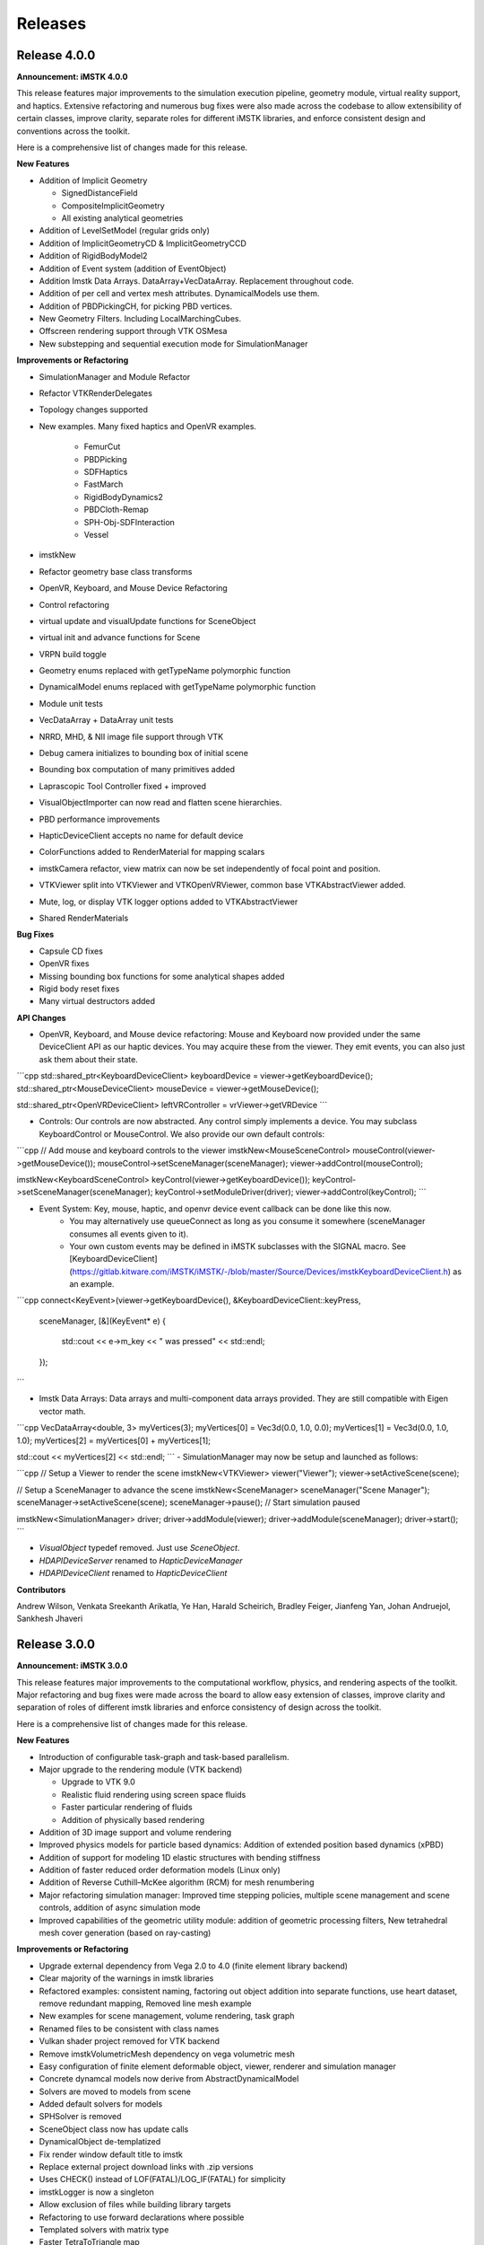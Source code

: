 ========
Releases
========

Release 4.0.0
-------------

**Announcement: iMSTK 4.0.0**

This release features major improvements to the simulation execution pipeline, geometry module, virtual reality support, and haptics. Extensive refactoring and numerous bug fixes were also made across the codebase to allow extensibility of certain classes, improve clarity, separate roles for different iMSTK libraries, and enforce consistent design and conventions across the toolkit.

Here is a comprehensive list of changes made for this release.

**New Features**

- Addition of Implicit Geometry
  
  - SignedDistanceField
  - CompositeImplicitGeometry
  - All existing analytical geometries
  
- Addition of LevelSetModel (regular grids only)
- Addition of ImplicitGeometryCD & ImplicitGeometryCCD
- Addition of RigidBodyModel2
- Addition of Event system (addition of EventObject)
- Addition Imstk Data Arrays. DataArray+VecDataArray. Replacement throughout code.
- Addition of per cell and vertex mesh attributes. DynamicalModels use them.
- Addition of PBDPickingCH, for picking PBD vertices.
- New Geometry Filters. Including LocalMarchingCubes.
- Offscreen rendering support through VTK OSMesa
- New substepping and sequential execution mode for SimulationManager

**Improvements or Refactoring**

- SimulationManager and Module Refactor
- Refactor VTKRenderDelegates
- Topology changes supported
- New examples. Many fixed haptics and OpenVR examples.
  
    - FemurCut
    - PBDPicking
    - SDFHaptics
    - FastMarch
    - RigidBodyDynamics2
    - PBDCloth-Remap
    - SPH-Obj-SDFInteraction
    - Vessel
- imstkNew
- Refactor geometry base class transforms
- OpenVR, Keyboard, and Mouse Device Refactoring
- Control refactoring
- virtual update and visualUpdate functions for SceneObject
- virtual init and advance functions for Scene
- VRPN build toggle
- Geometry enums replaced with getTypeName polymorphic function
- DynamicalModel enums replaced with getTypeName polymorphic function
- Module unit tests
- VecDataArray + DataArray unit tests
- NRRD, MHD, & NII image file support through VTK
- Debug camera initializes to bounding box of initial scene
- Bounding box computation of many primitives added
- Laprascopic Tool Controller fixed + improved
- VisualObjectImporter can now read and flatten scene hierarchies.
- PBD performance improvements
- HapticDeviceClient accepts no name for default device
- ColorFunctions added to RenderMaterial for mapping scalars
- imstkCamera refactor, view matrix can now be set independently of focal point and position.
- VTKViewer split into VTKViewer and VTKOpenVRViewer, common base VTKAbstractViewer added.
- Mute, log, or display VTK logger options added to VTKAbstractViewer
- Shared RenderMaterials

**Bug Fixes**

- Capsule CD fixes
- OpenVR fixes
- Missing bounding box functions for some analytical shapes added
- Rigid body reset fixes
- Many virtual destructors added

**API Changes**

- OpenVR, Keyboard, and Mouse device refactoring: Mouse and Keyboard now provided under the same DeviceClient API as our haptic devices. You may acquire these from the viewer. They emit events, you can also just ask them about their state.

```cpp
std::shared_ptr<KeyboardDeviceClient> keyboardDevice = viewer->getKeyboardDevice();
std::shared_ptr<MouseDeviceClient> mouseDevice = viewer->getMouseDevice();

std::shared_ptr<OpenVRDeviceClient> leftVRController = vrViewer->getVRDevice
```

- Controls: Our controls are now abstracted. Any control simply implements a device. You may subclass KeyboardControl or MouseControl. We also provide our own default controls:

```cpp
// Add mouse and keyboard controls to the viewer
imstkNew<MouseSceneControl> mouseControl(viewer->getMouseDevice());
mouseControl->setSceneManager(sceneManager);
viewer->addControl(mouseControl);

imstkNew<KeyboardSceneControl> keyControl(viewer->getKeyboardDevice());
keyControl->setSceneManager(sceneManager);
keyControl->setModuleDriver(driver);
viewer->addControl(keyControl);
```

- Event System: Key, mouse, haptic, and openvr device event callback can be done like this now.
    - You may alternatively use queueConnect as long as you consume it somewhere (sceneManager consumes all events given to it).
    - Your own custom events may be defined in iMSTK subclasses with the SIGNAL macro. See [KeyboardDeviceClient](https://gitlab.kitware.com/iMSTK/iMSTK/-/blob/master/Source/Devices/imstkKeyboardDeviceClient.h) as an example.

```cpp
connect<KeyEvent>(viewer->getKeyboardDevice(), &KeyboardDeviceClient::keyPress,
	sceneManager, [&](KeyEvent* e)
	{
		std::cout << e->m_key << " was pressed" << std::endl;
	});
```

- Imstk Data Arrays: Data arrays and multi-component data arrays provided. They are still compatible with Eigen vector math.

```cpp
VecDataArray<double, 3> myVertices(3);
myVertices[0] = Vec3d(0.0, 1.0, 0.0);
myVertices[1] = Vec3d(0.0, 1.0, 1.0);
myVertices[2] = myVertices[0] + myVertices[1];

std::cout << myVertices[2] << std::endl;
```
- SimulationManager may now be setup and launched as follows:

```cpp
// Setup a Viewer to render the scene
imstkNew<VTKViewer> viewer("Viewer");
viewer->setActiveScene(scene);

// Setup a SceneManager to advance the scene
imstkNew<SceneManager> sceneManager("Scene Manager");
sceneManager->setActiveScene(scene);
sceneManager->pause(); // Start simulation paused

imstkNew<SimulationManager> driver;
driver->addModule(viewer);
driver->addModule(sceneManager);
driver->start();
```

- `VisualObject` typedef removed. Just use `SceneObject`.
- `HDAPIDeviceServer` renamed to `HapticDeviceManager`
- `HDAPIDeviceClient` renamed to `HapticDeviceClient`

**Contributors**

Andrew Wilson,
Venkata Sreekanth Arikatla,
Ye Han,
Harald Scheirich,
Bradley Feiger,
Jianfeng Yan,
Johan Andruejol,
Sankhesh Jhaveri


Release 3.0.0
-------------

**Announcement: iMSTK 3.0.0**

This release features major improvements to the computational workflow, physics, and rendering aspects of the toolkit. Major refactoring and bug fixes were made across the board to allow easy extension of classes, improve clarity and separation of roles of different imstk libraries and enforce consistency of design across the toolkit.

Here is a comprehensive list of changes made for this release.

**New Features**

* Introduction of configurable task-graph and task-based parallelism.
* Major upgrade to the rendering module (VTK backend)
  
  * Upgrade to VTK 9.0
  * Realistic fluid rendering using screen space fluids
  * Faster particular rendering of fluids
  * Addition of physically based rendering
* Addition of 3D image support and volume rendering
* Improved physics models for particle based dynamics: Addition of extended position based dynamics (xPBD)
* Addition of support for modeling 1D elastic structures with bending stiffness
* Addition of faster reduced order deformation models (Linux only)
* Addition of Reverse Cuthill–McKee algorithm (RCM) for mesh renumbering
* Major refactoring simulation manager: Improved time stepping policies, multiple scene management and scene controls, addition of async simulation mode
* Improved capabilities of the geometric utility module: addition of geometric processing filters, New tetrahedral mesh cover generation (based on ray-casting)

**Improvements or Refactoring**

* Upgrade external dependency from Vega 2.0 to 4.0 (finite element library backend)
* Clear majority of the warnings in imstk libraries
* Refactored examples: consistent naming, factoring out object addition into separate functions, use heart dataset, remove redundant mapping, Removed line mesh example
* New examples for scene management, volume rendering, task graph
* Renamed files to be consistent with class names
* Vulkan shader project removed for VTK backend
* Remove imstkVolumetricMesh dependency on vega volumetric mesh
* Easy configuration of finite element deformable object, viewer, renderer and simulation manager
* Concrete dynamcal models now derive from AbstractDynamicalModel
* Solvers are moved to models from scene
* Added default solvers for models
* SPHSolver is removed
* SceneObject class now has update calls
* DynamicalObject de-templatized
* Fix render window default title to imstk
* Replace external project download links with .zip versions
* Uses CHECK() instead of LOF(FATAL)/LOG_IF(FATAL) for simplicity
* imstkLogger is now a singleton
* Allow exclusion of files while building library targets
* Refactoring to use forward declarations where possible
* Templated solvers with matrix type
* Faster TetraToTriangle map
* Interactions are now specified explicitly
* PbdConstraints moved to Constraints library, PbdConstraints and PbdModel decoupled
* PbdModel performance improvements
* SPHModel performance improvements (using TaskGraph)

**Bug Fixes**

* Fix PhysX backend build issues on Ubuntu
* Fix imstkFind.cmake issues
* Fix imstkConfig.cmake issues
* PbdModel reset fix
* All Scene, SceneObjects reset correctly now

**API Changes**

* simulationManager::startSimulation() to simulationManager::start()
* CollisionGraph::addInteraction(std::shared_ptr<CollidingObject>, std::shared_ptr<CollidingObject>, CollisionDetection::Type, CollisionHandling::Type, CollisionHandling::Type) to CollisionGraph::addInteraction(std::shared_ptr<SceneObjectInteraction>())
* DynamicalModels now have default solvers

**Contributors**
Venkata Sreekanth Arikatla,
Andrew Wilson,
Jianfeng Yan,
Aaron Bray,
Sankhesh Jhaveri,
Johan Andruejol



Release 2.0.0
-------------

**Announcement: iMSTK 2.0.0**

This release adds major features for the physics and rendering modules. Parallel
support is also added. Major improvements to the CMake build and install steps have been
implemented. Many modules have been refactored for clarity and to reduce reducdency.

For more information, visit our website: http://www.imstk.org/

**New Features**

- Rigid body dynamics with Physx backend
- Debug rendering support
- Octree-based collision detection
- Multithreading support (using Intel TBB)
- Smoothed Particle Dynamics for fluids
- Customizable on-screen text
- New simulation modes for simulation manager to allow flexibility
- VR support for Vulkan backend
- Particle systems  for visual effects
- Lens distortion for use in VR (Vulkan backend)
- Vulkan renderer compressed texture support

**Improvements or Refactoring**

- Improved CMake build and install
- Enable compiler flags to report W4-level warnings 
- Remove cyclic dependencies between modules
- Add color to stdout on windows
- Refactored Position based dynamics classes
- Refactor rendering specification using visual model
- Modifications to the code formatting rules
- Refactor geometry mapping classes
- Remove unused files and classes
- Disable building tests for external dependencies
- Update the vrpn to the latest to fix linux build
- Update VTK backend to 8.2.0
- Remove ODE external library

**Bug Fixes**

- Fix undefined behaviour of PBDModelConfig
- Use vtkPolyData instead of vtkPolyLine for VTKdbgLinesRenderDelegate
- Fix compilation with BUILD_EXAMPLES Off


**Contributors for this release**

Venkata Sreekanth Arikatla,
Nghia Truong,
Nicholas Boris Milef,
Aaron Bray,
Ruiliang Gao,
Johan Andruejol



Release 1.0.0
-------------

**Announcement: iMSTK 1.0.0**

We are introducing Interactive Medical Simulation Toolkit (iMSTK)-a free & open source software toolkit written in C++ that aids rapid prototyping of interactive multi-modal surgical simulations.

For more information, visit our website: http://www.imstk.org/

**Features**

- Cross-platform build
- CMake automated superbuild
- Test infrastructure (via google test)
- Continuous Integration
- Scene and simulation management
- Vulkan and VTK rendering backends
- Advanced rendering: Physically based rendering, Subsurface scattering, Decals, Shadows, 
- Graphical overlays (Vulkan backend only)
- Standard user controls (pause, run, exit, pan-zoom-rotate)
- SteamVR support including (Oculus, HTC Vive (VTK backend only)
- Finite elements (linear, co-rotational, non-linear formulations)
- Position based dynamics
- Penalty and constraint-based collision handling
- Linear solvers: Direct and Iterative matrix solvers
- Non-linear Newton solver
- Collision detection (CCD, Spatial hash based collision, narrow phase queries)
- External device support (VRPN)
- Support for standard mesh input formats (.obj, .dae, .fbx., .stl, .vtk, .vtu, etc.)
- Asynchronous logging (using g3log)
- Audio support
- Haptic rendering (OpenHaptics)

**Contributors for this release**

Venkata Sreekanth Arikatla,
Alexis Girault,
Nicholas Boris Milef,
Ricardo Ortiz,
Thien Nguyen,
Rachel Clipp,
Mohit Tyagi,
Samantha Horvath,
Jean-Baptiste Vimort,
Sean Radigan,
David Thompson,
Dženan Zukić,
Mayeul Chassagnard,
Tansel Halic,
Hina Shah,
Andinet Enquobahrie,
Hong Li,
Shusil Dangi